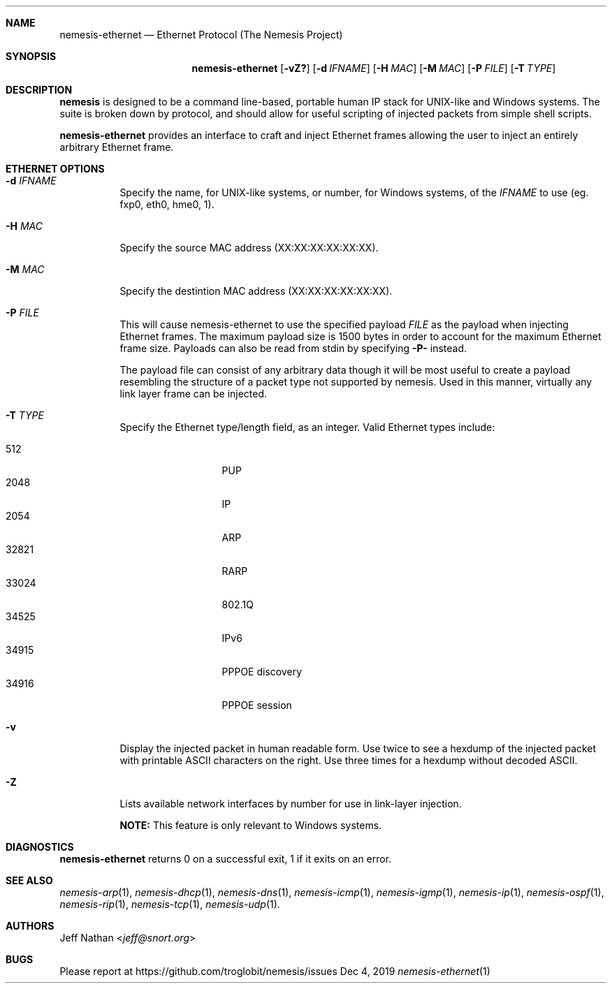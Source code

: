 .\" THE NEMESIS PROJECT
.\" Copyright (C) 2002, 2003 Jeff Nathan <jeff@snort.org>
.\" Copyright (C) 2019 Joachim Nilsson <troglobit@gmail.com>
.\"
.Dd Dec 4, 2019
.Dt nemesis-ethernet 1 USM
.Sh NAME
.Nm nemesis-ethernet
.Nd Ethernet Protocol (The Nemesis Project)
.Sh SYNOPSIS
.Nm
.Op Fl vZ?
.Op Fl d Ar IFNAME
.Op Fl H Ar MAC
.Op Fl M Ar MAC
.Op Fl P Ar FILE
.Op Fl T Ar TYPE
.Sh DESCRIPTION
.Nm nemesis
is designed to be a command line-based, portable human IP stack for UNIX-like 
and Windows systems.  The suite is broken down by protocol, and should allow 
for useful scripting of injected packets from simple shell scripts. 
.Pp
.Nm
provides an interface to craft and inject Ethernet frames allowing the user to 
inject an entirely arbitrary Ethernet frame.
.Sh ETHERNET OPTIONS
.Bl -tag -width Ds
.It Fl d Ar IFNAME
Specify the name, for UNIX-like systems, or number, for Windows systems,
of the
.Ar IFNAME
to use (eg. fxp0, eth0, hme0, 1).
.It Fl H Ar MAC
Specify the source MAC address (XX:XX:XX:XX:XX:XX).
.It Fl M Ar MAC
Specify the destintion MAC address (XX:XX:XX:XX:XX:XX).
.It Fl P Ar FILE
This will cause nemesis-ethernet to use the specified payload
.Ar FILE
as the payload when injecting Ethernet frames.  The maximum payload size
is 1500 bytes in order to account for the maximum Ethernet frame size.
Payloads can also be read from stdin by specifying
.Fl P-
instead.
.Pp
The payload file can consist of any arbitrary data though it will be most useful
to create a payload resembling the structure of a packet type not supported by
nemesis.  Used in this manner, virtually any link layer frame can be injected. 
.It Fl T Ar TYPE
Specify the Ethernet type/length field, as an integer.  Valid Ethernet
types include:
.Pp
.Bl -tag -width 12345 -offset indent -compact
.It 512
PUP
.It 2048
IP
.It 2054
ARP
.It 32821
RARP
.It 33024
802.1Q
.It 34525
IPv6
.It 34915
PPPOE discovery
.It 34916
PPPOE session
.El
.It Fl v
Display the injected packet in human readable form.  Use twice to see a hexdump
of the injected packet with printable ASCII characters on the right.  Use three 
times for a hexdump without decoded ASCII.
.It Fl Z
Lists available network interfaces by number for use in link-layer
injection.
.Pp
.Sy NOTE:
This feature is only relevant to Windows systems.
.El
.Sh DIAGNOSTICS
.Nm
returns 0 on a successful exit, 1 if it exits on an error.
.Sh SEE ALSO
.Xr nemesis-arp 1 ,
.Xr nemesis-dhcp 1 ,
.Xr nemesis-dns 1 ,
.Xr nemesis-icmp 1 ,
.Xr nemesis-igmp 1 ,
.Xr nemesis-ip 1 ,
.Xr nemesis-ospf 1 ,
.Xr nemesis-rip 1 ,
.Xr nemesis-tcp 1 ,
.Xr nemesis-udp 1 .
.Sh AUTHORS
.An Jeff Nathan Aq Mt jeff@snort.org
.Sh BUGS
Please report at
.Lk https://github.com/troglobit/nemesis/issues
